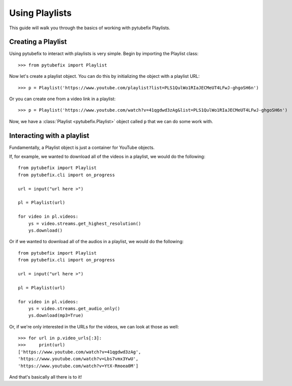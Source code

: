 .. _playlist:

Using Playlists
===============

This guide will walk you through the basics of working with pytubefix Playlists.

Creating a Playlist
-------------------

Using pytubefix to interact with playlists is very simple. 
Begin by importing the Playlist class::

    >>> from pytubefix import Playlist

Now let's create a playlist object. You can do this by initializing the object with a playlist URL::

    >>> p = Playlist('https://www.youtube.com/playlist?list=PLS1QulWo1RIaJECMeUT4LFwJ-ghgoSH6n')

Or you can create one from a video link in a playlist::

    >>> p = Playlist('https://www.youtube.com/watch?v=41qgdwd3zAg&list=PLS1QulWo1RIaJECMeUT4LFwJ-ghgoSH6n')

Now, we have a :class:`Playlist <pytubefix.Playlist>` object called ``p`` that we can do some work with.

Interacting with a playlist
---------------------------

Fundamentally, a Playlist object is just a container for YouTube objects.

If, for example, we wanted to download all of the videos in a playlist, we would do the following::

    from pytubefix import Playlist
    from pytubefix.cli import on_progress
     
    url = input("url here >")
    
    pl = Playlist(url)
    
    for video in pl.videos:
        ys = video.streams.get_highest_resolution()
        ys.download()

Or if we wanted to download all of the audios in a playlist, we would do the following::

    from pytubefix import Playlist
    from pytubefix.cli import on_progress
     
    url = input("url here >")
    
    pl = Playlist(url)
    
    for video in pl.videos:
        ys = video.streams.get_audio_only()
        ys.download(mp3=True)

Or, if we're only interested in the URLs for the videos, we can look at those as well::

    >>> for url in p.video_urls[:3]:
    >>>     print(url)
    ['https://www.youtube.com/watch?v=41qgdwd3zAg',
    'https://www.youtube.com/watch?v=Lbs7vmx3YwU',
    'https://www.youtube.com/watch?v=YtX-Rmoea0M']

And that's basically all there is to it!
